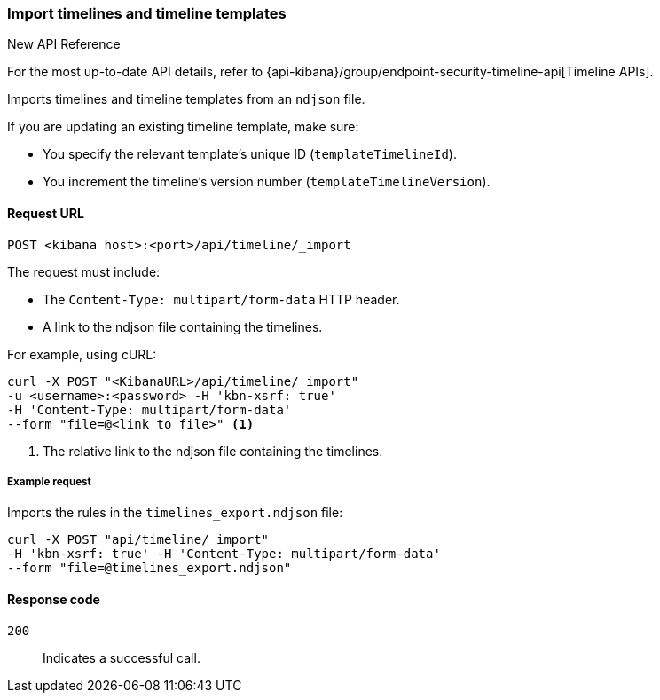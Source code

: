 [[timeline-api-import]]
=== Import timelines and timeline templates

.New API Reference
[sidebar]
--
For the most up-to-date API details, refer to {api-kibana}/group/endpoint-security-timeline-api[Timeline APIs].
--

Imports timelines and timeline templates from an `ndjson` file.

If you are updating an existing timeline template, make sure:

* You specify the relevant template's unique ID (`templateTimelineId`).
* You increment the timeline's version number (`templateTimelineVersion`).

==== Request URL

`POST <kibana host>:<port>/api/timeline/_import`

The request must include:

* The `Content-Type: multipart/form-data` HTTP header.
* A link to the ndjson file containing the timelines.

For example, using cURL:

[source,console]
--------------------------------------------------
curl -X POST "<KibanaURL>/api/timeline/_import"
-u <username>:<password> -H 'kbn-xsrf: true'
-H 'Content-Type: multipart/form-data'
--form "file=@<link to file>" <1>
--------------------------------------------------
<1> The relative link to the ndjson file containing the timelines.

===== Example request

Imports the rules in the `timelines_export.ndjson` file:

[source,console]
--------------------------------------------------
curl -X POST "api/timeline/_import"
-H 'kbn-xsrf: true' -H 'Content-Type: multipart/form-data'
--form "file=@timelines_export.ndjson"
--------------------------------------------------

==== Response code

`200`::
    Indicates a successful call.
